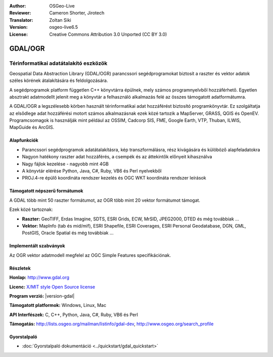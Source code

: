 :Author: OSGeo-Live
:Reviewer: Cameron Shorter, Jirotech
:Translator: Zoltan Siki
:Version: osgeo-live6.5
:License: Creative Commons Attribution 3.0 Unported (CC BY 3.0)

.. image:: /images/project_logos/logo-GDAL.png
  :alt: projekt logo
  :align: right
  :target: http://gdal.org/

.. image:: /images/logos/OSGeo_project.png
  :scale: 100 %
  :alt: OSGeo Projekt
  :align: right
  :target: http://www.osgeo.org

GDAL/OGR
================================================================================

Térinformatikai adatátalakító eszközök
~~~~~~~~~~~~~~~~~~~~~~~~~~~~~~~~~~~~~~~~~~~~~~~~~~~~~~~~~~~~~~~~~~~~~~~~~~~~~~~~

Geospatial Data Abstraction Library (GDAL/OGR) parancssori segédprogramokat
biztosít a raszter és vektor adatok széles körének átalakítására és 
feldolgozására.

A segédprogramok platform független C++ könyvtárra épülnek, mely számos
programnyelvből hozzáférhető. Egyetlen absztrakt adatmodellt  jelenit meg a 
könyvtár a felhasználó alkalmazás felé az összes támogatott adatformátumra.

A GDAL/OGR a legszélesebb körben használt térinformatikai adat hozzáférést 
biztosító programkönyvtár. Ez szolgáltatja az elsődlege adat hozzáférési 
motort számos alkalmazásnak ezek közé tartozik a MapServer, GRASS, QGIS és
OpenEV. Programcsomagok is használják mint például az OSSIM, 
Cadcorp SIS, FME, Google Earth, VTP, Thuban, ILWIS, MapGuide és ArcGIS.

.. image:: /images/screenshots/1024x768/gdal_ogr_proj_overview.png
  :scale: 60 %
  :alt: A GDAL sok geoadat formátumot támogat
  :align: right

Alapfunkciók
--------------------------------------------------------------------------------

* Parancssori segédprogramok adatátalakításra, kép transzformálásra, rész
  kivágására és külöböző alapfeladatokra
* Nagyon hatékony raszter adat hozzáférés, a csempék és az áttekintők
  előnyeit kihasználva
* Nagy fájlok kezelése - nagyobb mint 4GB
* A könyvtár elérése Python, Java, C#, Ruby, VB6 és Perl nyelvekből
* PROJ.4-re épülő koordináta rendszer kezelés és OGC WKT koordináta rendszer
  leírások

Támogatott népszerű formátumok
--------------------------------------------------------------------------------

A GDAL több mint 50 raszter formátumot, az OGR több mint 20 vektor formátumot
támogat.

Ezek közé tartoznak:

* **Raszter:** GeoTIFF, Erdas Imagine, SDTS, ESRI Grids, ECW, MrSID, JPEG2000,
  DTED és még továbbiak ...
* **Vektor:** MapInfo (tab és mid/mif), ESRI Shapefile, ESRI Coverages,
  ESRI Personal Geodatabase, DGN, GML, PostGIS, Oracle Spatial és még továbbiak
  ...

Implementált szabványok
--------------------------------------------------------------------------------

Az OGR vektor adatmodell megfelel az OGC Simple Features specifikációnak.

Részletek
--------------------------------------------------------------------------------

**Honlap:**  http://www.gdal.org

**Licenc:** `X/MIT style Open Source license <http://trac.osgeo.org/gdal/wiki/FAQGeneral#WhatlicensedoesGDALOGRuse>`_

**Program verzió:** |version-gdal|

**Támogatott platformok:** Windows, Linux, Mac

**API Interfészek:** C, C++, Python, Java, C#, Ruby, VB6 és Perl

**Támogatás:** http://lists.osgeo.org/mailman/listinfo/gdal-dev, http://www.osgeo.org/search_profile

Gyorstalpaló
--------------------------------------------------------------------------------
    
* :doc:`Gyorstalpaló dokumentáció <../quickstart/gdal_quickstart>`
